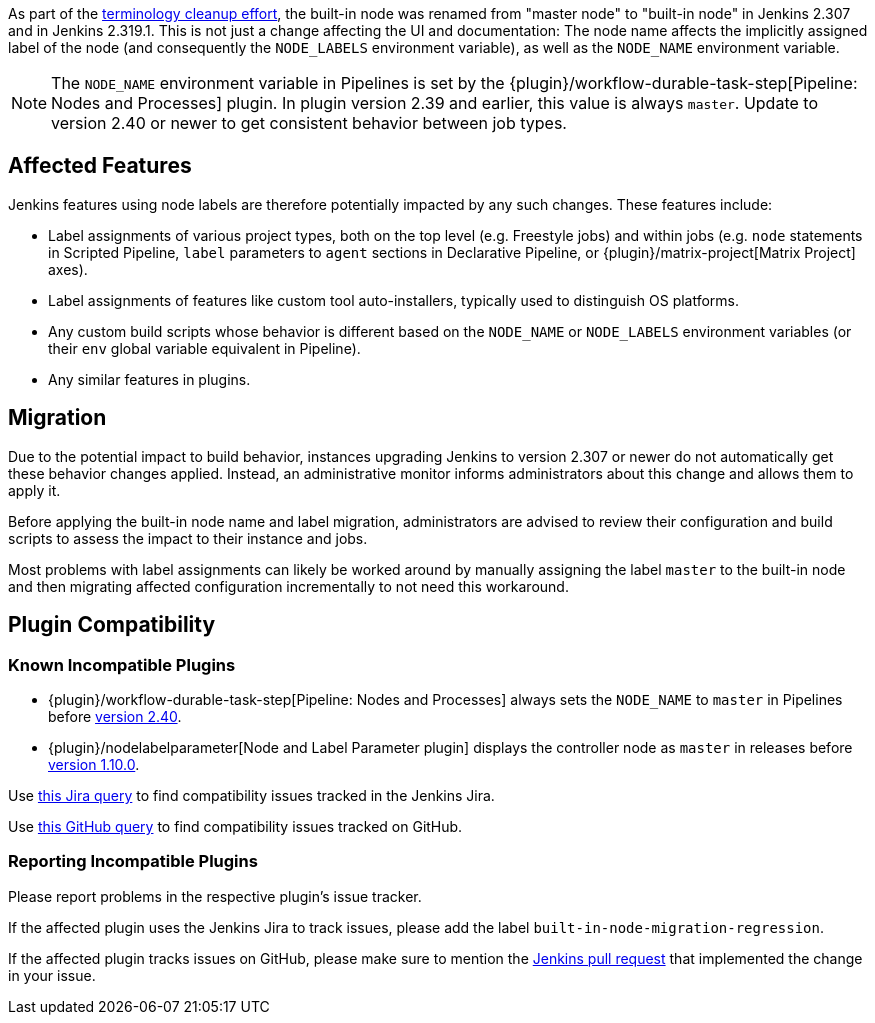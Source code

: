 // Included in other files because we need it in multiple locations

As part of the link:https://groups.google.com/g/jenkinsci-dev/c/x5vdlJDvntw[terminology cleanup effort], the built-in node was renamed from "master node" to "built-in node" in Jenkins 2.307 and in Jenkins 2.319.1.
This is not just a change affecting the UI and documentation:
The node name affects the implicitly assigned label of the node (and consequently the `NODE_LABELS` environment variable), as well as the `NODE_NAME` environment variable.

NOTE: The `NODE_NAME` environment variable in Pipelines is set by the {plugin}/workflow-durable-task-step[Pipeline: Nodes and Processes] plugin.
In plugin version 2.39 and earlier, this value is always `master`. Update to version 2.40 or newer to get consistent behavior between job types.

== Affected Features

Jenkins features using node labels are therefore potentially impacted by any such changes.
These features include:

* Label assignments of various project types, both on the top level (e.g. Freestyle jobs) and within jobs (e.g. `node` statements in Scripted Pipeline, `label` parameters to `agent` sections in Declarative Pipeline, or {plugin}/matrix-project[Matrix Project] axes).
* Label assignments of features like custom tool auto-installers, typically used to distinguish OS platforms.
* Any custom build scripts whose behavior is different based on the `NODE_NAME` or `NODE_LABELS` environment variables
(or their `env` global variable equivalent in Pipeline).
* Any similar features in plugins.

== Migration

Due to the potential impact to build behavior, instances upgrading Jenkins to version 2.307 or newer do not automatically get these behavior changes applied.
Instead, an administrative monitor informs administrators about this change and allows them to apply it.

// Screenshot here? Is this useful?

Before applying the built-in node name and label migration, administrators are advised to review their configuration and build scripts to assess the impact to their instance and jobs.

Most problems with label assignments can likely be worked around by manually assigning the label `master` to the built-in node and then migrating affected configuration incrementally to not need this workaround.

== Plugin Compatibility

=== Known Incompatible Plugins

* {plugin}/workflow-durable-task-step[Pipeline: Nodes and Processes] always sets the `NODE_NAME` to `master` in Pipelines before link:https://github.com/jenkinsci/workflow-durable-task-step-plugin/releases/tag/workflow-durable-task-step-2.40[version 2.40].
* {plugin}/nodelabelparameter[Node and Label Parameter plugin] displays the controller node as `master` in releases before link:https://github.com/jenkinsci/nodelabelparameter-plugin/releases/tag/nodelabelparameter-1.10.0[version 1.10.0].

Use https://issues.jenkins.io/issues/?jql=labels%3Dbuilt-in-node-migration-regression[this Jira query] to find compatibility issues tracked in the Jenkins Jira.

Use https://github.com/search?q=%22https%3A%2F%2Fgithub.com%2Fjenkinsci%2Fjenkins%2Fpull%2F5425%22+-repo%3Ajenkinsci%2Fjenkins&type=Issues&ref=advsearch&l=&l=[this GitHub query] to find compatibility issues tracked on GitHub.

=== Reporting Incompatible Plugins

Please report problems in the respective plugin's issue tracker.

If the affected plugin uses the Jenkins Jira to track issues, please add the label `built-in-node-migration-regression`.

If the affected plugin tracks issues on GitHub, please make sure to mention the https://github.com/jenkinsci/jenkins/pull/5425[Jenkins pull request] that implemented the change in your issue.

